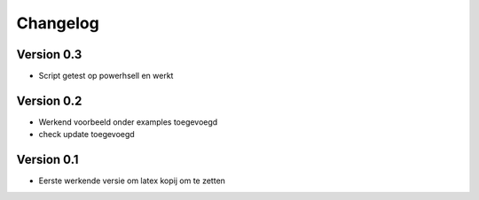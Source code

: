 =========
Changelog
=========

Version 0.3
===========

- Script getest op powerhsell en werkt

Version 0.2
===========

- Werkend voorbeeld onder examples toegevoegd
- check update toegevoegd

Version 0.1
===========

- Eerste werkende versie om latex kopij om te zetten

